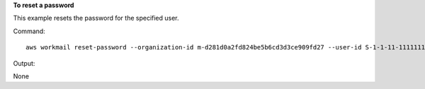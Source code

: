 **To reset a password**

This example resets the password for the specified user.

Command::

  aws workmail reset-password --organization-id m-d281d0a2fd824be5b6cd3d3ce909fd27 --user-id S-1-1-11-1111111111-2222222222-3333333333-3333 --password examplePa$$w0rd

Output::

None